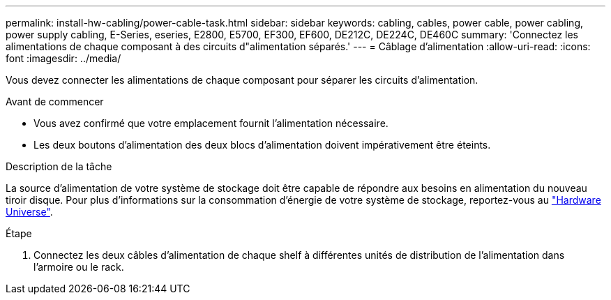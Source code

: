 ---
permalink: install-hw-cabling/power-cable-task.html 
sidebar: sidebar 
keywords: cabling, cables, power cable, power cabling, power supply cabling, E-Series, eseries, E2800, E5700, EF300, EF600, DE212C, DE224C, DE460C 
summary: 'Connectez les alimentations de chaque composant à des circuits d"alimentation séparés.' 
---
= Câblage d'alimentation
:allow-uri-read: 
:icons: font
:imagesdir: ../media/


[role="lead"]
Vous devez connecter les alimentations de chaque composant pour séparer les circuits d'alimentation.

.Avant de commencer
* Vous avez confirmé que votre emplacement fournit l'alimentation nécessaire.
* Les deux boutons d'alimentation des deux blocs d'alimentation doivent impérativement être éteints.


.Description de la tâche
La source d'alimentation de votre système de stockage doit être capable de répondre aux besoins en alimentation du nouveau tiroir disque. Pour plus d'informations sur la consommation d'énergie de votre système de stockage, reportez-vous au https://hwu.netapp.com/Controller/Index?platformTypeId=2357027["Hardware Universe"^].

.Étape
. Connectez les deux câbles d'alimentation de chaque shelf à différentes unités de distribution de l'alimentation dans l'armoire ou le rack.

